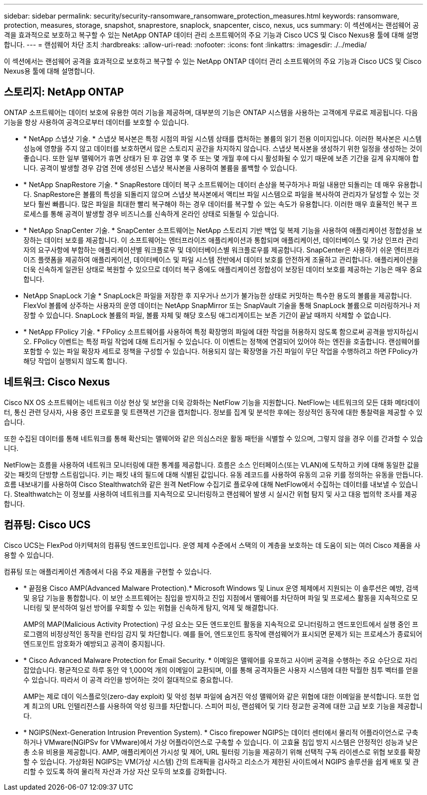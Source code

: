 ---
sidebar: sidebar 
permalink: security/security-ransomware_ransomware_protection_measures.html 
keywords: ransomware, protection, measures, storage, snapshot, snaprestore, snaplock, snapcenter, cisco, nexus, ucs 
summary: 이 섹션에서는 랜섬웨어 공격을 효과적으로 보호하고 복구할 수 있는 NetApp ONTAP 데이터 관리 소프트웨어의 주요 기능과 Cisco UCS 및 Cisco Nexus용 툴에 대해 설명합니다. 
---
= 랜섬웨어 차단 조치
:hardbreaks:
:allow-uri-read: 
:nofooter: 
:icons: font
:linkattrs: 
:imagesdir: ./../media/


이 섹션에서는 랜섬웨어 공격을 효과적으로 보호하고 복구할 수 있는 NetApp ONTAP 데이터 관리 소프트웨어의 주요 기능과 Cisco UCS 및 Cisco Nexus용 툴에 대해 설명합니다.



== 스토리지: NetApp ONTAP

ONTAP 소프트웨어는 데이터 보호에 유용한 여러 기능을 제공하며, 대부분의 기능은 ONTAP 시스템을 사용하는 고객에게 무료로 제공됩니다. 다음 기능을 항상 사용하여 공격으로부터 데이터를 보호할 수 있습니다.

* * NetApp 스냅샷 기술. * 스냅샷 복사본은 특정 시점의 파일 시스템 상태를 캡처하는 볼륨의 읽기 전용 이미지입니다. 이러한 복사본은 시스템 성능에 영향을 주지 않고 데이터를 보호하면서 많은 스토리지 공간을 차지하지 않습니다. 스냅샷 복사본을 생성하기 위한 일정을 생성하는 것이 좋습니다. 또한 일부 맬웨어가 휴면 상태가 된 후 감염 후 몇 주 또는 몇 개월 후에 다시 활성화될 수 있기 때문에 보존 기간을 길게 유지해야 합니다. 공격이 발생할 경우 감염 전에 생성된 스냅샷 복사본을 사용하여 볼륨을 롤백할 수 있습니다.
* * NetApp SnapRestore 기술. * SnapRestore 데이터 복구 소프트웨어는 데이터 손상을 복구하거나 파일 내용만 되돌리는 데 매우 유용합니다. SnapRestore은 볼륨의 특성을 되돌리지 않으며 스냅샷 복사본에서 액티브 파일 시스템으로 파일을 복사하여 관리자가 달성할 수 있는 것보다 훨씬 빠릅니다. 많은 파일을 최대한 빨리 복구해야 하는 경우 데이터를 복구할 수 있는 속도가 유용합니다. 이러한 매우 효율적인 복구 프로세스를 통해 공격이 발생할 경우 비즈니스를 신속하게 온라인 상태로 되돌릴 수 있습니다.
* * NetApp SnapCenter 기술. * SnapCenter 소프트웨어는 NetApp 스토리지 기반 백업 및 복제 기능을 사용하여 애플리케이션 정합성을 보장하는 데이터 보호를 제공합니다. 이 소프트웨어는 엔터프라이즈 애플리케이션과 통합되며 애플리케이션, 데이터베이스 및 가상 인프라 관리자의 요구사항에 부합하는 애플리케이션별 워크플로우 및 데이터베이스별 워크플로우를 제공합니다. SnapCenter은 사용하기 쉬운 엔터프라이즈 플랫폼을 제공하여 애플리케이션, 데이터베이스 및 파일 시스템 전반에서 데이터 보호를 안전하게 조율하고 관리합니다. 애플리케이션을 더욱 신속하게 일관된 상태로 복원할 수 있으므로 데이터 복구 중에도 애플리케이션 정합성이 보장된 데이터 보호를 제공하는 기능은 매우 중요합니다.
* NetApp SnapLock 기술 * SnapLock은 파일을 저장한 후 지우거나 쓰기가 불가능한 상태로 커밋하는 특수한 용도의 볼륨을 제공합니다. FlexVol 볼륨에 상주하는 사용자의 운영 데이터는 NetApp SnapMirror 또는 SnapVault 기술을 통해 SnapLock 볼륨으로 미러링하거나 저장할 수 있습니다. SnapLock 볼륨의 파일, 볼륨 자체 및 해당 호스팅 애그리게이트는 보존 기간이 끝날 때까지 삭제할 수 없습니다.
* * NetApp FPolicy 기술. * FPolicy 소프트웨어를 사용하여 특정 확장명의 파일에 대한 작업을 허용하지 않도록 함으로써 공격을 방지하십시오. FPolicy 이벤트는 특정 파일 작업에 대해 트리거될 수 있습니다. 이 이벤트는 정책에 연결되어 있어야 하는 엔진을 호출합니다. 랜섬웨어를 포함할 수 있는 파일 확장자 세트로 정책을 구성할 수 있습니다. 허용되지 않는 확장명을 가진 파일이 무단 작업을 수행하려고 하면 FPolicy가 해당 작업이 실행되지 않도록 합니다.




== 네트워크: Cisco Nexus

Cisco NX OS 소프트웨어는 네트워크 이상 현상 및 보안을 더욱 강화하는 NetFlow 기능을 지원합니다. NetFlow는 네트워크의 모든 대화 메타데이터, 통신 관련 당사자, 사용 중인 프로토콜 및 트랜잭션 기간을 캡처합니다. 정보를 집계 및 분석한 후에는 정상적인 동작에 대한 통찰력을 제공할 수 있습니다.

또한 수집된 데이터를 통해 네트워크를 통해 확산되는 맬웨어와 같은 의심스러운 활동 패턴을 식별할 수 있으며, 그렇지 않을 경우 이를 간과할 수 있습니다.

NetFlow는 흐름을 사용하여 네트워크 모니터링에 대한 통계를 제공합니다. 흐름은 소스 인터페이스(또는 VLAN)에 도착하고 키에 대해 동일한 값을 갖는 패킷의 단방향 스트림입니다. 키는 패킷 내의 필드에 대해 식별된 값입니다. 유동 레코드를 사용하여 유동의 고유 키를 정의하는 유동을 만듭니다. 흐름 내보내기를 사용하여 Cisco Stealthwatch와 같은 원격 NetFlow 수집기로 플로우에 대해 NetFlow에서 수집하는 데이터를 내보낼 수 있습니다. Stealthwatch는 이 정보를 사용하여 네트워크를 지속적으로 모니터링하고 랜섬웨어 발생 시 실시간 위협 탐지 및 사고 대응 법의학 조사를 제공합니다.



== 컴퓨팅: Cisco UCS

Cisco UCS는 FlexPod 아키텍처의 컴퓨팅 엔드포인트입니다. 운영 체제 수준에서 스택의 이 계층을 보호하는 데 도움이 되는 여러 Cisco 제품을 사용할 수 있습니다.

컴퓨팅 또는 애플리케이션 계층에서 다음 주요 제품을 구현할 수 있습니다.

* * 끝점용 Cisco AMP(Advanced Malware Protection).* Microsoft Windows 및 Linux 운영 체제에서 지원되는 이 솔루션은 예방, 검색 및 응답 기능을 통합합니다. 이 보안 소프트웨어는 침입을 방지하고 진입 지점에서 맬웨어를 차단하며 파일 및 프로세스 활동을 지속적으로 모니터링 및 분석하여 일선 방어를 우회할 수 있는 위협을 신속하게 탐지, 억제 및 해결합니다.
+
AMP의 MAP(Malicious Activity Protection) 구성 요소는 모든 엔드포인트 활동을 지속적으로 모니터링하고 엔드포인트에서 실행 중인 프로그램의 비정상적인 동작을 런타임 감지 및 차단합니다. 예를 들어, 엔드포인트 동작에 랜섬웨어가 표시되면 문제가 되는 프로세스가 종료되어 엔드포인트 암호화가 예방되고 공격이 중지됩니다.

* * Cisco Advanced Malware Protection for Email Security. * 이메일은 맬웨어를 유포하고 사이버 공격을 수행하는 주요 수단으로 자리 잡았습니다. 평균적으로 하루 동안 약 1,000억 개의 이메일이 교환되며, 이를 통해 공격자들은 사용자 시스템에 대한 탁월한 침투 벡터를 얻을 수 있습니다. 따라서 이 공격 라인을 방어하는 것이 절대적으로 중요합니다.
+
AMP는 제로 데이 익스플로잇(zero-day exploit) 및 악성 첨부 파일에 숨겨진 악성 맬웨어와 같은 위협에 대한 이메일을 분석합니다. 또한 업계 최고의 URL 인텔리전스를 사용하여 악성 링크를 차단합니다. 스피어 피싱, 랜섬웨어 및 기타 정교한 공격에 대한 고급 보호 기능을 제공합니다.

* * NGIPS(Next-Generation Intrusion Prevention System). * Cisco firepower NGIPS는 데이터 센터에서 물리적 어플라이언스로 구축하거나 VMware(NGIPSv for VMware)에서 가상 어플라이언스로 구축할 수 있습니다. 이 고효율 침입 방지 시스템은 안정적인 성능과 낮은 총 소유 비용을 제공합니다. AMP, 애플리케이션 가시성 및 제어, URL 필터링 기능을 제공하기 위해 선택적 구독 라이센스로 위협 보호를 확장할 수 있습니다. 가상화된 NGIPS는 VM(가상 시스템) 간의 트래픽을 검사하고 리소스가 제한된 사이트에서 NGIPS 솔루션을 쉽게 배포 및 관리할 수 있도록 하여 물리적 자산과 가상 자산 모두의 보호를 강화합니다.

